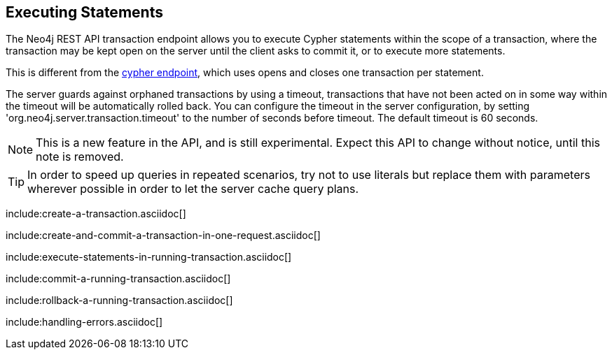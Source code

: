 [[rest-api-transactional]]
== Executing Statements ==

The Neo4j REST API transaction endpoint allows you to execute Cypher statements within the scope of a transaction, where
the transaction may be kept open on the server until the client asks to commit it, or to execute more statements.

This is different from the <<rest-api-cypher,cypher endpoint>>, which uses opens and closes one transaction per statement.

The server guards against orphaned transactions by using a timeout, transactions that have not been acted on in some way
within the timeout will be automatically rolled back.
You can configure the timeout in the server configuration, by setting 'org.neo4j.server.transaction.timeout' to the number
of seconds before timeout. The default timeout is 60 seconds.

[NOTE]
This is a new feature in the API, and is still experimental. Expect this API to change without notice, until this note is removed.

[TIP]
In order to speed up queries in repeated scenarios, try not to use literals but replace them with parameters wherever possible in order to let the server cache query plans.

include:create-a-transaction.asciidoc[]

include:create-and-commit-a-transaction-in-one-request.asciidoc[]

include:execute-statements-in-running-transaction.asciidoc[]

include:commit-a-running-transaction.asciidoc[]

include:rollback-a-running-transaction.asciidoc[]

include:handling-errors.asciidoc[]


